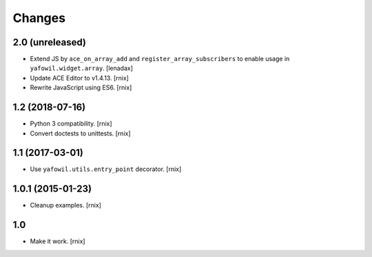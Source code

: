 Changes
=======

2.0 (unreleased)
----------------

- Extend JS by ``ace_on_array_add`` and ``register_array_subscribers``
  to enable usage in ``yafowil.widget.array``.
  [lenadax]

- Update ACE Editor to v1.4.13.
  [rnix]

- Rewrite JavaScript using ES6.
  [rnix]


1.2 (2018-07-16)
----------------

- Python 3 compatibility.
  [rnix]

- Convert doctests to unittests.
  [rnix]


1.1 (2017-03-01)
----------------

- Use ``yafowil.utils.entry_point`` decorator.
  [rnix]


1.0.1 (2015-01-23)
------------------

- Cleanup examples.
  [rnix]

1.0
---

- Make it work.
  [rnix]
